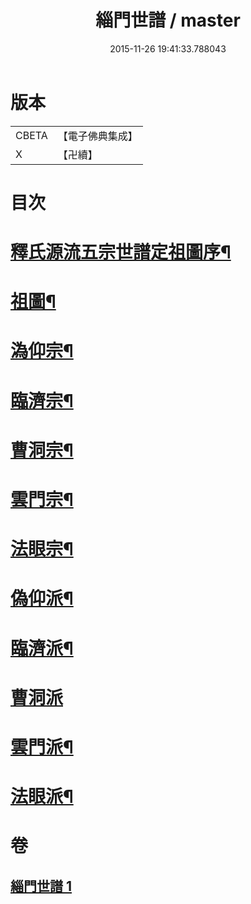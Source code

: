 #+TITLE: 緇門世譜 / master
#+DATE: 2015-11-26 19:41:33.788043
* 版本
 |     CBETA|【電子佛典集成】|
 |         X|【卍續】    |

* 目次
* [[file:KR6r0112_001.txt::001-0483a3][釋氏源流五宗世譜定祖圖序¶]]
* [[file:KR6r0112_001.txt::0483c11][祖圖¶]]
* [[file:KR6r0112_001.txt::0484a6][溈仰宗¶]]
* [[file:KR6r0112_001.txt::0484a9][臨濟宗¶]]
* [[file:KR6r0112_001.txt::0484b23][曹洞宗¶]]
* [[file:KR6r0112_001.txt::0484c10][雲門宗¶]]
* [[file:KR6r0112_001.txt::0484c14][法眼宗¶]]
* [[file:KR6r0112_001.txt::0484c17][偽仰派¶]]
* [[file:KR6r0112_001.txt::0484c20][臨濟派¶]]
* [[file:KR6r0112_001.txt::0485a24][曹洞派]]
* [[file:KR6r0112_001.txt::0485c12][雲門派¶]]
* [[file:KR6r0112_001.txt::0485c15][法眼派¶]]
* 卷
** [[file:KR6r0112_001.txt][緇門世譜 1]]
